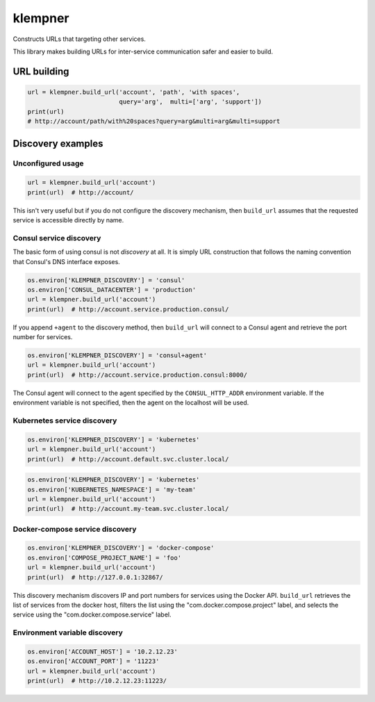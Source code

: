 klempner
========
Constructs URLs that targeting other services.

This library makes building URLs for inter-service communication safer
and easier to build.

URL building
------------

.. code-block:: python

   url = klempner.build_url('account', 'path', 'with spaces',
                            query='arg',  multi=['arg', 'support'])
   print(url)
   # http://account/path/with%20spaces?query=arg&multi=arg&multi=support

Discovery examples
------------------

Unconfigured usage
~~~~~~~~~~~~~~~~~~

.. code-block:: python

   url = klempner.build_url('account')
   print(url)  # http://account/

This isn't very useful but if you do not configure the discovery mechanism,
then ``build_url`` assumes that the requested service is accessible directly
by name.

Consul service discovery
~~~~~~~~~~~~~~~~~~~~~~~~
The basic form of using consul is not *discovery* at all.  It is simply
URL construction that follows the naming convention that Consul's DNS
interface exposes.

.. code-block:: python

   os.environ['KLEMPNER_DISCOVERY'] = 'consul'
   os.environ['CONSUL_DATACENTER'] = 'production'
   url = klempner.build_url('account')
   print(url)  # http://account.service.production.consul/

If you append ``+agent`` to the discovery method, then ``build_url`` will
connect to a Consul agent and retrieve the port number for services.

.. code-block:: python

   os.environ['KLEMPNER_DISCOVERY'] = 'consul+agent'
   url = klempner.build_url('account')
   print(url)  # http://account.service.production.consul:8000/

The Consul agent will connect to the agent specified by the
``CONSUL_HTTP_ADDR`` environment variable.  If the environment variable is
not specified, then the agent on the localhost will be used.

Kubernetes service discovery
~~~~~~~~~~~~~~~~~~~~~~~~~~~~

.. code-block:: python

   os.environ['KLEMPNER_DISCOVERY'] = 'kubernetes'
   url = klempner.build_url('account')
   print(url)  # http://account.default.svc.cluster.local/

.. code-block:: python

   os.environ['KLEMPNER_DISCOVERY'] = 'kubernetes'
   os.environ['KUBERNETES_NAMESPACE'] = 'my-team'
   url = klempner.build_url('account')
   print(url)  # http://account.my-team.svc.cluster.local/

Docker-compose service discovery
~~~~~~~~~~~~~~~~~~~~~~~~~~~~~~~~

.. code-block:: python

   os.environ['KLEMPNER_DISCOVERY'] = 'docker-compose'
   os.environ['COMPOSE_PROJECT_NAME'] = 'foo'
   url = klempner.build_url('account')
   print(url)  # http://127.0.0.1:32867/

This discovery mechanism discovers IP and port numbers for services using
the Docker API.  ``build_url`` retrieves the list of services from the docker
host, filters the list using the "com.docker.compose.project" label, and
selects the service using the "com.docker.compose.service" label.

Environment variable discovery
~~~~~~~~~~~~~~~~~~~~~~~~~~~~~~

.. code-block:: python

   os.environ['ACCOUNT_HOST'] = '10.2.12.23'
   os.environ['ACCOUNT_PORT'] = '11223'
   url = klempner.build_url('account')
   print(url)  # http://10.2.12.23:11223/
